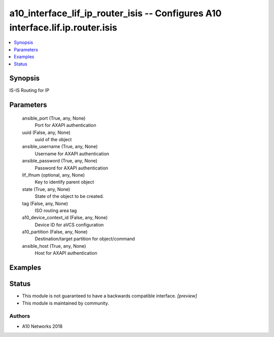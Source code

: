 .. _a10_interface_lif_ip_router_isis_module:


a10_interface_lif_ip_router_isis -- Configures A10 interface.lif.ip.router.isis
===============================================================================

.. contents::
   :local:
   :depth: 1


Synopsis
--------

IS-IS Routing for IP






Parameters
----------

  ansible_port (True, any, None)
    Port for AXAPI authentication


  uuid (False, any, None)
    uuid of the object


  ansible_username (True, any, None)
    Username for AXAPI authentication


  ansible_password (True, any, None)
    Password for AXAPI authentication


  lif_ifnum (optional, any, None)
    Key to identify parent object


  state (True, any, None)
    State of the object to be created.


  tag (False, any, None)
    ISO routing area tag


  a10_device_context_id (False, any, None)
    Device ID for aVCS configuration


  a10_partition (False, any, None)
    Destination/target partition for object/command


  ansible_host (True, any, None)
    Host for AXAPI authentication









Examples
--------

.. code-block:: yaml+jinja

    





Status
------




- This module is not guaranteed to have a backwards compatible interface. *[preview]*


- This module is maintained by community.



Authors
~~~~~~~

- A10 Networks 2018

